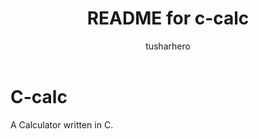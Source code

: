 #+title: README for c-calc
#+author: tusharhero
#+email: tusharhero@sdf.org
* C-calc
A Calculator written in C.
